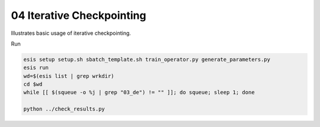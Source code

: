 04 Iterative Checkpointing
**************************

Illustrates basic usage of iterative checkpointing.

Run 

.. code:: sh

   esis setup setup.sh sbatch_template.sh train_operator.py generate_parameters.py
   esis run
   wd=$(esis list | grep wrkdir)
   cd $wd
   while [[ $(squeue -o %j | grep "03_de") != "" ]]; do squeue; sleep 1; done

   python ../check_results.py
